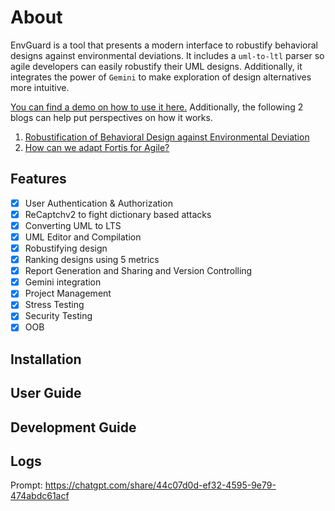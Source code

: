 * About
EnvGuard is a tool that presents a modern interface to robustify behavioral designs against environmental deviations. It includes a ~uml-to-ltl~ parser so agile developers can easily robustify their UML designs. Additionally, it integrates the power of ~Gemini~ to make exploration of design alternatives more intuitive.

[[https://drive.google.com/file/d/1xcbNcyl28vxtP1Sd_4nXU_PhNozx0Nl7/view?usp=sharing][You can find a demo on how to use it here.]] Additionally, the following 2 blogs can help put perspectives on how it works.
1. [[https://abj-paul.github.io/blogs/Robustification%20of%20Behavioral%20Model%20against%20Environmental%20Deviation.html][Robustification of Behavioral Design against Environmental Deviation]]
2. [[https://abj-paul.github.io/blogs/How%20can%20we%20use%20Fortis%20in%20software%20industry.html][How can we adapt Fortis for Agile?]]

** Features
+ [X] User Authentication & Authorization
+ [X] ReCaptchv2 to fight dictionary based attacks
+ [X] Converting UML to LTS
+ [X] UML Editor and Compilation
+ [X] Robustifying design
+ [X] Ranking designs using 5 metrics
+ [X] Report Generation and Sharing and Version Controlling
+ [X] Gemini integration
+ [X] Project Management
+ [X] Stress Testing
+ [X] Security Testing
+ [X] OOB

** Installation

** User Guide

** Development Guide

** Logs
Prompt: https://chatgpt.com/share/44c07d0d-ef32-4595-9e79-474abdc61acf
